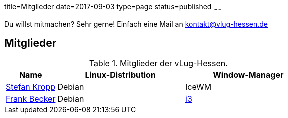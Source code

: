 title=Mitglieder
date=2017-09-03
type=page
status=published
~~~~~~

Du willst mitmachen? Sehr gerne! Einfach eine Mail an kontakt@vlug-hessen.de

== Mitglieder

.Mitglieder der vLug-Hessen.
[cols="2,5,5",options="header"]
|===
|Name
|Linux-Distribution
|Window-Manager

|link:members/000001.html[Stefan Kropp]
|Debian
|IceWM

|link:members/ancho.html[Frank Becker]
|Debian
|link:https://i3wm.org[i3]
|===


